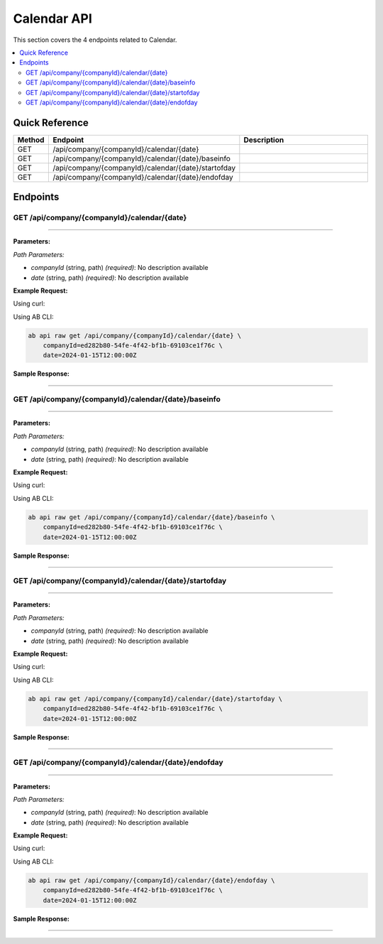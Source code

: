 Calendar API
============

This section covers the 4 endpoints related to Calendar.

.. contents::
   :local:
   :depth: 2

Quick Reference
---------------

.. list-table::
   :header-rows: 1
   :widths: 10 40 50

   * - Method
     - Endpoint
     - Description
   * - GET
     - /api/company/{companyId}/calendar/{date}
     - 
   * - GET
     - /api/company/{companyId}/calendar/{date}/baseinfo
     - 
   * - GET
     - /api/company/{companyId}/calendar/{date}/startofday
     - 
   * - GET
     - /api/company/{companyId}/calendar/{date}/endofday
     - 

Endpoints
---------

.. _get-apicompanycompanyidcalendardate:

GET /api/company/{companyId}/calendar/{date}
~~~~~~~~~~~~~~~~~~~~~~~~~~~~~~~~~~~~~~~~~~~~

****

**Parameters:**

*Path Parameters:*

- `companyId` (string, path) *(required)*: No description available
- `date` (string, path) *(required)*: No description available

**Example Request:**

Using curl:

.. code-block:: bash
   :linenos:

   curl -X GET \
     -H 'Authorization: Bearer YOUR_API_TOKEN' \
     'https://api.abconnect.co/api/company/ed282b80-54fe-4f42-bf1b-69103ce1f76c/calendar/2024-01-15T12:00:00Z'

Using AB CLI:

.. code-block:: bash

   ab api raw get /api/company/{companyId}/calendar/{date} \
       companyId=ed282b80-54fe-4f42-bf1b-69103ce1f76c \
       date=2024-01-15T12:00:00Z

**Sample Response:**

.. toggle::

   .. code-block:: json
      :linenos:

      {
        "status": "success",
        "data": {
          "message": "Operation completed successfully"
        }
      }

----

.. _get-apicompanycompanyidcalendardatebaseinfo:

GET /api/company/{companyId}/calendar/{date}/baseinfo
~~~~~~~~~~~~~~~~~~~~~~~~~~~~~~~~~~~~~~~~~~~~~~~~~~~~~

****

**Parameters:**

*Path Parameters:*

- `companyId` (string, path) *(required)*: No description available
- `date` (string, path) *(required)*: No description available

**Example Request:**

Using curl:

.. code-block:: bash
   :linenos:

   curl -X GET \
     -H 'Authorization: Bearer YOUR_API_TOKEN' \
     'https://api.abconnect.co/api/company/ed282b80-54fe-4f42-bf1b-69103ce1f76c/calendar/2024-01-15T12:00:00Z/baseinfo'

Using AB CLI:

.. code-block:: bash

   ab api raw get /api/company/{companyId}/calendar/{date}/baseinfo \
       companyId=ed282b80-54fe-4f42-bf1b-69103ce1f76c \
       date=2024-01-15T12:00:00Z

**Sample Response:**

.. toggle::

   .. code-block:: json
      :linenos:

      {
        "status": "success",
        "data": {
          "message": "Operation completed successfully"
        }
      }

----

.. _get-apicompanycompanyidcalendardatestartofday:

GET /api/company/{companyId}/calendar/{date}/startofday
~~~~~~~~~~~~~~~~~~~~~~~~~~~~~~~~~~~~~~~~~~~~~~~~~~~~~~~

****

**Parameters:**

*Path Parameters:*

- `companyId` (string, path) *(required)*: No description available
- `date` (string, path) *(required)*: No description available

**Example Request:**

Using curl:

.. code-block:: bash
   :linenos:

   curl -X GET \
     -H 'Authorization: Bearer YOUR_API_TOKEN' \
     'https://api.abconnect.co/api/company/ed282b80-54fe-4f42-bf1b-69103ce1f76c/calendar/2024-01-15T12:00:00Z/startofday'

Using AB CLI:

.. code-block:: bash

   ab api raw get /api/company/{companyId}/calendar/{date}/startofday \
       companyId=ed282b80-54fe-4f42-bf1b-69103ce1f76c \
       date=2024-01-15T12:00:00Z

**Sample Response:**

.. toggle::

   .. code-block:: json
      :linenos:

      {
        "status": "success",
        "data": {
          "message": "Operation completed successfully"
        }
      }

----

.. _get-apicompanycompanyidcalendardateendofday:

GET /api/company/{companyId}/calendar/{date}/endofday
~~~~~~~~~~~~~~~~~~~~~~~~~~~~~~~~~~~~~~~~~~~~~~~~~~~~~

****

**Parameters:**

*Path Parameters:*

- `companyId` (string, path) *(required)*: No description available
- `date` (string, path) *(required)*: No description available

**Example Request:**

Using curl:

.. code-block:: bash
   :linenos:

   curl -X GET \
     -H 'Authorization: Bearer YOUR_API_TOKEN' \
     'https://api.abconnect.co/api/company/ed282b80-54fe-4f42-bf1b-69103ce1f76c/calendar/2024-01-15T12:00:00Z/endofday'

Using AB CLI:

.. code-block:: bash

   ab api raw get /api/company/{companyId}/calendar/{date}/endofday \
       companyId=ed282b80-54fe-4f42-bf1b-69103ce1f76c \
       date=2024-01-15T12:00:00Z

**Sample Response:**

.. toggle::

   .. code-block:: json
      :linenos:

      {
        "status": "success",
        "data": {
          "message": "Operation completed successfully"
        }
      }

----
